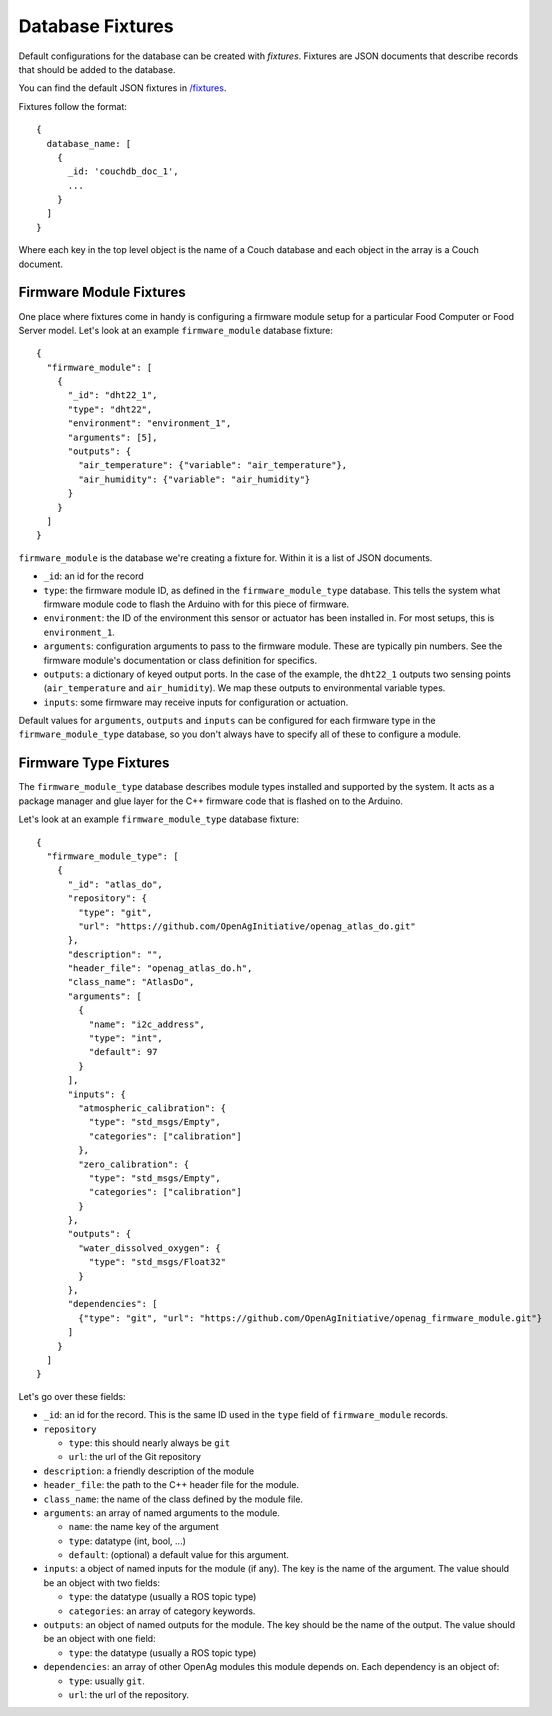 .. _DatabaseFixtures:

Database Fixtures
=================

Default configurations for the database can be created with *fixtures*. Fixtures
are JSON documents that describe records that should be added to the database.

You can find the default JSON fixtures in `/fixtures <https://github.com/OpenAgInitiative/openag_brain/tree/master/fixtures>`_.

Fixtures follow the format::

    {
      database_name: [
        {
          _id: 'couchdb_doc_1',
          ...
        }
      ]
    }

Where each key in the top level object is the name of a Couch database and each
object in the array is a Couch document.

.. _FirmwareModuleFixtures:

Firmware Module Fixtures
------------------------

One place where fixtures come in handy is configuring a firmware module setup
for a particular Food Computer or Food Server model. Let's look at an example
``firmware_module`` database fixture::

  {
    "firmware_module": [
      {
        "_id": "dht22_1",
        "type": "dht22",
        "environment": "environment_1",
        "arguments": [5],
        "outputs": {
          "air_temperature": {"variable": "air_temperature"},
          "air_humidity": {"variable": "air_humidity"}
        }
      }
    ]
  }

``firmware_module`` is the database we're creating a fixture for. Within it is a list of JSON documents.

* ``_id``: an id for the record
* ``type``: the firmware module ID, as defined in the ``firmware_module_type``
  database. This tells the system what firmware module code to flash the
  Arduino with for this piece of firmware.
* ``environment``: the ID of the environment this sensor or actuator has
  been installed in. For most setups, this is ``environment_1``.
* ``arguments``: configuration arguments to pass to the firmware module. These
  are typically pin numbers. See the firmware module's documentation or class 
  definition for specifics.
* ``outputs``: a dictionary of keyed output ports. In the case of the example,
  the ``dht22_1`` outputs two sensing points (``air_temperature`` and
  ``air_humidity``). We map these outputs to environmental variable types.
* ``inputs``: some firmware may receive inputs for configuration or
  actuation.

Default values for ``arguments``, ``outputs`` and ``inputs`` can be configured
for each firmware type in the ``firmware_module_type`` database, so you don't
always have to specify all of these to configure a module.

.. _FirmwareTypeFixtures:

Firmware Type Fixtures
----------------------

The ``firmware_module_type`` database describes module types installed and
supported by the system. It acts as a package manager and glue layer for the
C++ firmware code that is flashed on to the Arduino.

Let's look at an example ``firmware_module_type`` database fixture::

    {
      "firmware_module_type": [
        {
          "_id": "atlas_do",
          "repository": {
            "type": "git",
            "url": "https://github.com/OpenAgInitiative/openag_atlas_do.git"
          },
          "description": "",
          "header_file": "openag_atlas_do.h",
          "class_name": "AtlasDo",
          "arguments": [
            {
              "name": "i2c_address",
              "type": "int",
              "default": 97
            }
          ],
          "inputs": {
            "atmospheric_calibration": {
              "type": "std_msgs/Empty",
              "categories": ["calibration"]
            },
            "zero_calibration": {
              "type": "std_msgs/Empty",
              "categories": ["calibration"]
            }
          },
          "outputs": {
            "water_dissolved_oxygen": {
              "type": "std_msgs/Float32"
            }
          },
          "dependencies": [
            {"type": "git", "url": "https://github.com/OpenAgInitiative/openag_firmware_module.git"}
          ]
        }
      ]
    }

Let's go over these fields:

* ``_id``: an id for the record. This is the same ID used in the ``type`` field
  of ``firmware_module`` records.
* ``repository``

  * ``type``: this should nearly always be ``git``
  * ``url``: the url of the Git repository

* ``description``: a friendly description of the module
* ``header_file``: the path to the C++ header file for the module.
* ``class_name``: the name of the class defined by the module file.
* ``arguments``: an array of named arguments to the module.

  * ``name``: the name key of the argument
  * ``type``: datatype (int, bool, ...)
  * ``default``: (optional) a default value for this argument.

* ``inputs``: a object of named inputs for the module (if any). The key
  is the name of the argument. The value should be an object with two fields:

  * ``type``: the datatype (usually a ROS topic type)
  * ``categories``: an array of category keywords.

* ``outputs``: an object of named outputs for the module. The key should be the
  name of the output. The value should be an object with one field:

  * ``type``: the datatype (usually a ROS topic type)

* ``dependencies``: an array of other OpenAg modules this module depends on.
  Each dependency is an object of:

  * ``type``: usually ``git``.
  * ``url``: the url of the repository.
